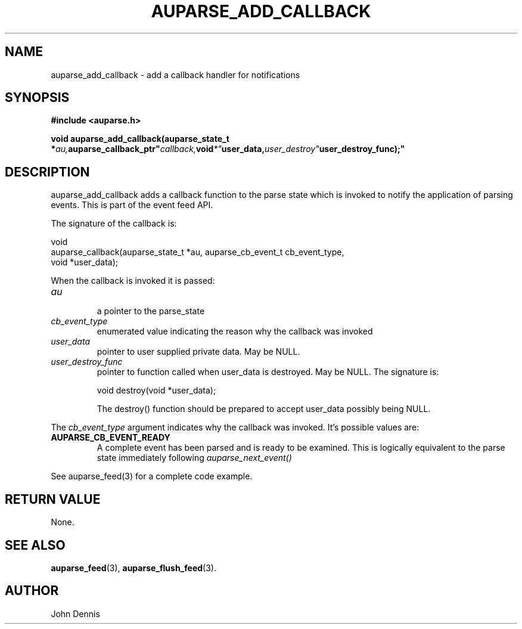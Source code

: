 .TH "AUPARSE_ADD_CALLBACK" "3" "May 2007" "Red Hat" "Linux Audit API"
.SH NAME
auparse_add_callback \- add a callback handler for notifications
.SH "SYNOPSIS"
.B #include <auparse.h>
.sp
.nf
.BI "void auparse_add_callback(auparse_state_t *" au, auparse_callback_ptr" callback, void *" user_data, user_destroy" user_destroy_func);"
.fi
.SH "DESCRIPTION"
auparse_add_callback adds a callback function to the parse state which is invoked to notify the application of parsing events. This is part of the event feed API.

The signature of the callback is:

.nf
void
auparse_callback(auparse_state_t *au, auparse_cb_event_t cb_event_type,
                 void *user_data);
.fi

When the callback is invoked it is passed:

.TP
.I au
 a pointer to the parse_state
.TP
.I cb_event_type
enumerated value indicating the reason why the callback was invoked
.TP
.I user_data
pointer to user supplied private data. May be NULL.
.
.TP
.I user_destroy_func
pointer to function called when user_data is destroyed. May be NULL.
The signature is:
.br
.sp
.nf
void destroy(void *user_data);
.fi
.br
.sp
The destroy() function should be prepared to accept user_data possibly being NULL.
.PP
The
.I cb_event_type
argument indicates why the callback was invoked. It's possible values are:
.br
.TP
.B AUPARSE_CB_EVENT_READY
A complete event has been parsed and is ready to be examined. This is logically equivalent to the parse state immediately following
.I auparse_next_event()
.PP
See auparse_feed(3) for a complete code example.
.
.SH "RETURN VALUE"

None.

.SH "SEE ALSO"

.BR auparse_feed (3),
.BR auparse_flush_feed (3).

.SH AUTHOR
John Dennis
